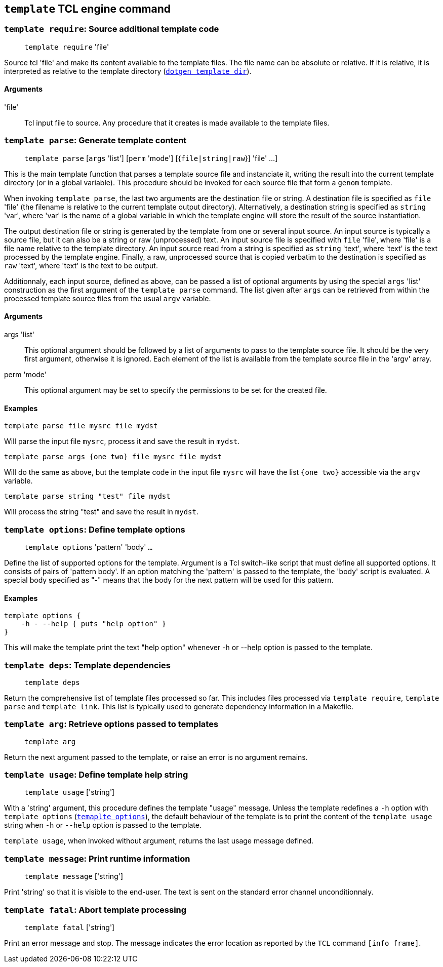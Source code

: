 // Generated from template.tcl - manual changes will be lost


























`template` TCL engine command
-----------------------------
























[[template_require]]
=== `template require`: Source additional template code
____
`template require` 'file'
____

Source tcl 'file' and make its content available to the template
files. The file name can be absolute or relative. If it is relative, it
is interpreted as relative to the template directory
(link:dotgen{outfilesuffix}#dotgen_template_dir[`dotgen template dir`]).

==== Arguments
'file'::
Tcl input file to source. Any procedure that it creates is made available
to the template files.



























[[template_parse]]
=== `template parse`: Generate template content
____
`template parse` [`args` 'list'] [`perm` 'mode'] [{`file|string|raw`}]
'file' ...]
____

This is the main template function that parses a template source file and
instanciate it, writing the result into the current template directory
(or in a global variable). This procedure should be invoked for each
source file that form a `genom` template.

When invoking `template parse`, the last two arguments are the
destination file or string. A destination file is specified as `file`
'file' (the filename is relative to the current template output
directory). Alternatively, a destination string is specified as `string`
'var', where 'var' is the name of a global variable in which the template
engine will store the result of the source instantiation.

The output destination file or string is generated by the template from
one or several input source. An input source is typically a source file,
but it can also be a string or raw (unprocessed) text. An input source
file is specified with `file` 'file', where 'file' is a file name
relative to the template directory. An input source read from a string is
specified as `string` 'text', where 'text' is the text processed by the
template engine. Finally, a raw, unprocessed source that is copied
verbatim to the destination is specified as `raw` 'text', where 'text' is
the text to be output.

Additionnaly, each input source, defined as above, can be passed a list
of optional arguments by using the special `args` 'list' construction as
the first argument of the `template parse` command. The list given after
`args` can be retrieved from within the processed template source files
from the usual `argv` variable.

==== Arguments
+args+ 'list'::
This optional argument should be followed by a list of arguments to pass
to the template source file. It should be the very first argument,
otherwise it is ignored. Each element of the list is available from the
template source file in the 'argv' array.

+perm+ 'mode'::
This optional argument may be set to specify the permissions to be set
for the created file.

==== Examples
----
template parse file mysrc file mydst
----
Will parse the input file `mysrc`, process it and save the result in
`mydst`.

----
template parse args {one two} file mysrc file mydst
----
Will do the same as above, but the template code in the input file
`mysrc` will have the list `{one two}` accessible via the
`argv` variable.

----
template parse string "test" file mydst
----
Will process the string "test" and save the result in `mydst`.

































































[[template_options]]
=== `template options`: Define template options
____
`template options` 'pattern' 'body' `...`
____

Define the list of supported options for the template. Argument is a Tcl
switch-like script that must define all supported options. It consists of
pairs of 'pattern body'. If an option matching the 'pattern' is passed to
the template, the 'body' script is evaluated. A special body specified as
"-" means that the body for the next pattern will be used for this
pattern.

==== Examples
----
template options {
    -h - --help	{ puts "help option" }
}
----

This will make the template print the text "help option" whenever -h or
--help option is passed to the template.
























[[template_deps]]
=== `template deps`: Template dependencies
____
`template deps`
____

Return the comprehensive list of template files processed so far. This
includes files processed via `template require`, `template
parse` and `template link`. This list is typically used to generate
dependency information in a Makefile.

















[[template_arg]]
=== `template arg`: Retrieve options passed to templates
____
`template arg`
____

Return the next argument passed to the template, or raise an error is
no argument remains.



















[[template_usage]]
=== `template usage`: Define template help string
____
`template usage` ['string']
____

With a 'string' argument, this procedure defines the template "usage"
message. Unless the template redefines a `-h` option with `template
options` (<<template_options,`temaplte options`>>), the default
behaviour of the template is to print the content of the `template usage`
string when `-h` or `--help` option is passed to the template.

`template usage`, when invoked without argument, returns the last
usage message defined.














[[template_message]]
=== `template message`: Print runtime information
____
`template message` ['string']
____

Print 'string' so that it is visible to the end-user. The text is
sent on the standard error channel unconditionnaly.












[[template_fatal]]
=== `template fatal`: Abort template processing
____
`template fatal` ['string']
____

Print an error message and stop. The message indicates the error location
as reported by the `TCL` command `[info frame]`.


































































// eof
